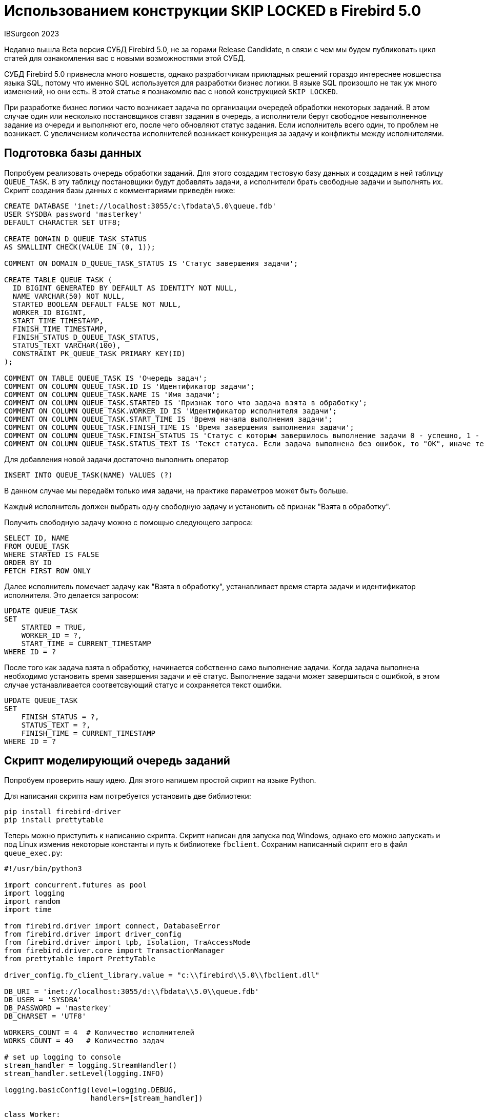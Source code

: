 = Использованием конструкции SKIP LOCKED в Firebird 5.0

IBSurgeon 2023

Недавно вышла Beta версия СУБД Firebird 5.0, не за горами Release Candidate,
в связи с чем мы будем публиковать цикл статей для ознакомления вас с новыми возможностями этой СУБД.

СУБД Firebird 5.0 привнесла много новшеств, однако разработчикам прикладных решений гораздо интереснее новшества языка SQL,
потому что именно SQL используется для разработки бизнес логики. В языке SQL произошло не так уж много изменений, но они есть.
В этой статье я познакомлю вас с новой конструкцией `SKIP LOCKED`.

При разработке бизнес логики часто возникает задача по организации очередей обработки некоторых заданий. В этом случае один или несколько постановщиков
ставят задания в очередь, а исполнители берут свободное невыполненное задание из очереди и выполняют его, после чего обновляют статус задания. Если
исполнитель всего один, то проблем не возникает. С увеличением количества исполнителей возникает конкуренция за задачу и конфликты между исполнителями.

== Подготовка базы данных

Попробуем реализовать очередь обработки заданий. Для этого создадим тестовую базу данных и создадим в ней таблицу `QUEUE_TASK`.
В эту таблицу постановщики будут добавлять задачи, а исполнители брать свободные задачи и выполнять их.
Скрипт создания базы данных с комментариями приведён ниже:

[source,sql]
----
CREATE DATABASE 'inet://localhost:3055/c:\fbdata\5.0\queue.fdb'
USER SYSDBA password 'masterkey'
DEFAULT CHARACTER SET UTF8;

CREATE DOMAIN D_QUEUE_TASK_STATUS
AS SMALLINT CHECK(VALUE IN (0, 1));

COMMENT ON DOMAIN D_QUEUE_TASK_STATUS IS 'Статус завершения задачи';

CREATE TABLE QUEUE_TASK (
  ID BIGINT GENERATED BY DEFAULT AS IDENTITY NOT NULL,
  NAME VARCHAR(50) NOT NULL, 
  STARTED BOOLEAN DEFAULT FALSE NOT NULL,
  WORKER_ID BIGINT,
  START_TIME TIMESTAMP,
  FINISH_TIME TIMESTAMP, 
  FINISH_STATUS D_QUEUE_TASK_STATUS,
  STATUS_TEXT VARCHAR(100),
  CONSTRAINT PK_QUEUE_TASK PRIMARY KEY(ID)
);

COMMENT ON TABLE QUEUE_TASK IS 'Очередь задач';
COMMENT ON COLUMN QUEUE_TASK.ID IS 'Идентификатор задачи';
COMMENT ON COLUMN QUEUE_TASK.NAME IS 'Имя задачи';
COMMENT ON COLUMN QUEUE_TASK.STARTED IS 'Признак того что задача взята в обработку';
COMMENT ON COLUMN QUEUE_TASK.WORKER_ID IS 'Идентификатор исполнителя задачи';
COMMENT ON COLUMN QUEUE_TASK.START_TIME IS 'Время начала выполнения задачи';
COMMENT ON COLUMN QUEUE_TASK.FINISH_TIME IS 'Время завершения выполнения задачи';
COMMENT ON COLUMN QUEUE_TASK.FINISH_STATUS IS 'Статус с которым завершилось выполнение задачи 0 - успешно, 1 - с ошибкой';
COMMENT ON COLUMN QUEUE_TASK.STATUS_TEXT IS 'Текст статуса. Если задача выполнена без ошибок, то "OK", иначе текст ошибки';

----

Для добавления новой задачи достаточно выполнить оператор

[source,sql]
----
INSERT INTO QUEUE_TASK(NAME) VALUES (?)
----

В данном случае мы передаём только имя задачи, на практике параметров может быть больше.

Каждый исполнитель должен выбрать одну свободную задачу и установить её признак "Взята в обработку".

Получить свободную задачу можно с помощью следующего запроса:

[source,sql]
----
SELECT ID, NAME
FROM QUEUE_TASK
WHERE STARTED IS FALSE
ORDER BY ID
FETCH FIRST ROW ONLY

----

Далее исполнитель помечает задачу как "Взята в обработку", устанавливает время старта задачи и идентификатор исполнителя.
Это делается запросом:

[source,sql]
----
UPDATE QUEUE_TASK 
SET 
    STARTED = TRUE, 
    WORKER_ID = ?,
    START_TIME = CURRENT_TIMESTAMP 
WHERE ID = ?
----

После того как задача взята в обработку, начинается собственно само выполнение задачи.
Когда задача выполнена необходимо установить время завершения задачи и её статус.
Выполнение задачи может завершиться с ошибкой, в этом случае устанавливается соответсвующий статус и сохраняется текст ошибки.

[source,sql]
----
UPDATE QUEUE_TASK 
SET 
    FINISH_STATUS = ?, 
    STATUS_TEXT = ?,
    FINISH_TIME = CURRENT_TIMESTAMP 
WHERE ID = ?
----

== Скрипт моделирующий очередь заданий

Попробуем проверить нашу идею. Для этого напишем простой скрипт на языке Python.

Для написания скрипта нам потребуется установить две библиотеки:

[source,bash]
----
pip install firebird-driver
pip install prettytable
----

Теперь можно приступить к написанию скрипта. Скрипт написан для запуска под Windows, однако
его можно запускать и под Linux изменив некоторые константы и путь к библиотеке `fbclient`.
Сохраним написанный скрипт его в файл `queue_exec.py`:

[source,python]
----
#!/usr/bin/python3

import concurrent.futures as pool
import logging
import random
import time

from firebird.driver import connect, DatabaseError
from firebird.driver import driver_config
from firebird.driver import tpb, Isolation, TraAccessMode
from firebird.driver.core import TransactionManager
from prettytable import PrettyTable

driver_config.fb_client_library.value = "c:\\firebird\\5.0\\fbclient.dll"

DB_URI = 'inet://localhost:3055/d:\\fbdata\\5.0\\queue.fdb'
DB_USER = 'SYSDBA'
DB_PASSWORD = 'masterkey'
DB_CHARSET = 'UTF8'

WORKERS_COUNT = 4  # Количество исполнителей
WORKS_COUNT = 40   # Количество задач

# set up logging to console
stream_handler = logging.StreamHandler()
stream_handler.setLevel(logging.INFO)

logging.basicConfig(level=logging.DEBUG,
                    handlers=[stream_handler])

class Worker:
    """Класс Worker представляет собой исполнителя задачи"""

    def __init__(self, worker_id: int):
        self.worker_id = worker_id

    @staticmethod
    def __next_task(tnx: TransactionManager):
        """Извлекает следующую задачу из очереди.

        Arguments:
            tnx: Транзакция в которой выполняется запрос
        """
        cur = tnx.cursor()

        cur.execute("""
            SELECT ID, NAME
            FROM QUEUE_TASK
            WHERE STARTED IS FALSE
            ORDER BY ID
            FETCH FIRST ROW ONLY 
        """)

        row = cur.fetchone()
        cur.close()
        return row

    def __on_start_task(self, tnx: TransactionManager, task_id: int) -> None:
        """Срабатывает при старте выполнения задачи.

        Устанавливает задаче признак того, что она запущена и время старта.

        Arguments:
            tnx: Транзакция в которой выполняется запрос
            task_id: Идентификатор задачи
        """
        cur = tnx.cursor()
        cur.execute(
            """
            UPDATE QUEUE_TASK 
            SET 
                STARTED = TRUE, 
                WORKER_ID = ?,
                START_TIME = CURRENT_TIMESTAMP 
            WHERE ID = ?
            """,
            (self.worker_id, task_id,)
        )

    @staticmethod
    def __on_finish_task(tnx: TransactionManager, task_id: int, status: int, status_text: str) -> None:
        """Срабатывает при завершении выполнения задачи.

        Устанавливает задаче время завершения и статус с которым завершилась задача.

        Arguments:
            tnx: Транзакция в которой выполняется запрос
            task_id: Идентификатор задачи
            status: Код статуса завершения. 0 - успешно, 1 - завершено с ошибкой
            status_text: Текст статуса завершения. При успешном завершении записываем "OK",
                в противном случае текст ошибки.
        """
        cur = tnx.cursor()
        cur.execute(
            """
                UPDATE QUEUE_TASK 
                SET 
                    FINISH_STATUS = ?, 
                    STATUS_TEXT = ?,
                    FINISH_TIME = CURRENT_TIMESTAMP 
                WHERE ID = ?
            """,
            (status, status_text, task_id,)
        )

    def on_task_execute(self, task_id: int, name: str) -> None:
        """Этот метод приведён как пример функции выполнения некоторой задачи.

        В реальных задачах он будет другим и с другим набором параметров.

        Arguments:
            task_id: Идентификатор задачи
            name: Имя задачи
        """
        # выбор случайной задержки
        t = random.randint(1, 4)
        time.sleep(t * 0.01)
        # для демонстрации того, что задача может выполняться с ошибками,
        # генерируем исключение для двух из случайных чисел.
        if t == 3:
            raise Exception("Some error")

    def run(self) -> int:
        """Выполнение задачи"""
        conflict_counter = 0
        # Для параллельного выполнения каждый поток должен иметь своё соединение с БД.
        with connect(DB_URI, user=DB_USER, password=DB_PASSWORD, charset=DB_CHARSET) as con:
            tnx = con.transaction_manager(tpb(Isolation.SNAPSHOT, lock_timeout=0, access_mode=TraAccessMode.WRITE))
            while True:
                # Извлекаем очередную задачу и ставим ей признак того что она выполняется.
                # Поскольку задача может выполниться с ошибкой, то признак старта задачи
                # выставляем в отдельной транзакции.
                tnx.begin()
                try:
                    task_row = self.__next_task(tnx)
                    # Если задачи закончились завершаем поток
                    if task_row is None:
                        tnx.commit()
                        break
                    (task_id, name,) = task_row
                    self.__on_start_task(tnx, task_id)
                    tnx.commit()
                except DatabaseError as err:
                    if err.sqlstate == "40001":
                        conflict_counter = conflict_counter + 1
                        logging.error(f"Worker: {self.worker_id}, Task: {self.worker_id}, Error: {err}")
                    else:
                        logging.exception('')
                    tnx.rollback()
                    continue

                # Выполняем задачу
                status = 0
                status_text = "OK"
                try:
                    self.on_task_execute(task_id, name)
                except Exception as err:
                    # Если при выполнении возникла ошибка,
                    # то ставим соответствующий код статуса и сохраняем текст ошибки.
                    status = 1
                    status_text = f"{err}"
                    # logging.error(status_text)

                # Сохраняем время завершения задачи и записываем статус её завершения.
                tnx.begin()
                try:
                    self.__on_finish_task(tnx, task_id, status, status_text)
                    tnx.commit()
                except DatabaseError:
                    if err.sqlstate == "40001":
                        conflict_counter = conflict_counter + 1
                        logging.error(f"Worker: {self.worker_id}, Task: {self.worker_id}, Error: {err}")
                    else:
                        logging.exception('')
                    tnx.rollback()

        return conflict_counter

def main():
    print(f"Start execute script. Works: {WORKS_COUNT}, workers: {WORKERS_COUNT}\n")

    with connect(DB_URI, user=DB_USER, password=DB_PASSWORD, charset=DB_CHARSET) as con:
        # Чистим предыдущие задачи
        con.begin()
        with con.cursor() as cur:
            cur.execute("DELETE FROM QUEUE_TASK")
        con.commit()
        # Постановщик ставит 40 задач
        con.begin()
        with con.cursor() as cur:
            cur.execute(
                """
                EXECUTE BLOCK (CNT INTEGER = ?)
                AS
                DECLARE I INTEGER;
                BEGIN
                  I = 0;
                  WHILE (I < CNT) DO
                  BEGIN
                    I = I + 1;
                    INSERT INTO QUEUE_TASK(NAME)
                    VALUES ('Task ' || :I);
                  END
                END
                """,
                (WORKS_COUNT,)
            )
        con.commit()

    # создаём исполнителей
    workers = map(lambda worker_id: Worker(worker_id), range(WORKERS_COUNT))
    with pool.ProcessPoolExecutor(max_workers=WORKERS_COUNT) as executer:
        features = map(lambda worker: executer.submit(worker.run), workers)
        conflicts = map(lambda feature: feature.result(), pool.as_completed(features))
        conflict_count = sum(conflicts)

    # считаем статистику
    with connect(DB_URI, user=DB_USER, password=DB_PASSWORD, charset=DB_CHARSET) as con:
        cur = con.cursor()
        cur.execute("""
            SELECT
              COUNT(*) AS CNT_TASK,
              COUNT(*) FILTER(WHERE STARTED IS TRUE AND FINISH_TIME IS NULL) AS CNT_ACTIVE_TASK,
              COUNT(*) FILTER(WHERE FINISH_TIME IS NOT NULL) AS CNT_FINISHED_TASK,
              COUNT(*) FILTER(WHERE FINISH_STATUS = 0) AS CNT_SUCCESS,
              COUNT(*) FILTER(WHERE FINISH_STATUS = 1) AS CNT_ERROR,
              AVG(DATEDIFF(MILLISECOND FROM START_TIME TO FINISH_TIME)) AS AVG_ELAPSED_TIME,
              DATEDIFF(MILLISECOND FROM MIN(START_TIME) TO MAX(FINISH_TIME)) AS SUM_ELAPSED_TIME,
              CAST(? AS BIGINT) AS CONFLICTS
            FROM QUEUE_TASK        
        """, (conflict_count,))
        row = cur.fetchone()
        cur.close()

        stat_columns = ["TASKS", "ACTIVE_TASKS", "FINISHED_TASKS", "SUCCESS", "ERROR", "AVG_ELAPSED_TIME",
                        "SUM_ELAPSED_TIME", "CONFLICTS"]

        stat_table = PrettyTable(stat_columns)
        stat_table.add_row(row)
        print("\nStatistics:")
        print(stat_table)

        cur = con.cursor()
        cur.execute("""
            SELECT
              ID,
              NAME,
              STARTED,
              WORKER_ID,
              START_TIME,
              FINISH_TIME,
              FINISH_STATUS,
              STATUS_TEXT
            FROM QUEUE_TASK       
        """)
        rows = cur.fetchall()
        cur.close()

        columns = ["ID", "NAME", "STARTED", "WORKER_ID", "START_TIME", "FINISH_TIME",
                   "FINISH_STATUS", "STATUS_TEXT"]

        table = PrettyTable(columns)
        table.add_rows(rows)
        print("\nTasks:")
        print(table)

if __name__ == "__main__":
    main()

----

В этом скрипте постановщик ставит 40 задач, которые должны выполнить 4 исполнителя.
Каждый исполнитель работает в собственном потоке. По результатам работы скрипта выводится статистика выполнения задач,
а также количество конфликтов и сами задачи.

Попробуем запустит наш скрипт:

[source,bash]
----
python ./queue_exec.py
----

[%autofit]
----
Start execute script. Works: 40, workers: 4

ERROR:root:Worker: 2, Task: 2, Error: deadlock
-update conflicts with concurrent update
-concurrent transaction number is 95695
ERROR:root:Worker: 2, Task: 2, Error: deadlock
-update conflicts with concurrent update
-concurrent transaction number is 95697
ERROR:root:Worker: 2, Task: 2, Error: deadlock
-update conflicts with concurrent update
-concurrent transaction number is 95703
ERROR:root:Worker: 2, Task: 2, Error: deadlock
-update conflicts with concurrent update
-concurrent transaction number is 95706
ERROR:root:Worker: 0, Task: 0, Error: deadlock
-update conflicts with concurrent update
-concurrent transaction number is 95713
ERROR:root:Worker: 2, Task: 2, Error: deadlock
-update conflicts with concurrent update
-concurrent transaction number is 95722
ERROR:root:Worker: 3, Task: 3, Error: deadlock
-update conflicts with concurrent update
-concurrent transaction number is 95722
ERROR:root:Worker: 1, Task: 1, Error: deadlock
-update conflicts with concurrent update
-concurrent transaction number is 95722
ERROR:root:Worker: 1, Task: 1, Error: deadlock
-update conflicts with concurrent update
-concurrent transaction number is 95728
ERROR:root:Worker: 0, Task: 0, Error: deadlock
-update conflicts with concurrent update
-concurrent transaction number is 95734
ERROR:root:Worker: 0, Task: 0, Error: deadlock
-update conflicts with concurrent update
-concurrent transaction number is 95736
ERROR:root:Worker: 1, Task: 1, Error: deadlock
-update conflicts with concurrent update
-concurrent transaction number is 95741
ERROR:root:Worker: 1, Task: 1, Error: deadlock
-update conflicts with concurrent update
-concurrent transaction number is 95744
ERROR:root:Worker: 0, Task: 0, Error: deadlock
-update conflicts with concurrent update
-concurrent transaction number is 95749

Statistics:
+-------+--------------+----------------+---------+-------+------------------+------------------+-----------+
| TASKS | ACTIVE_TASKS | FINISHED_TASKS | SUCCESS | ERROR | AVG_ELAPSED_TIME | SUM_ELAPSED_TIME | CONFLICTS |
+-------+--------------+----------------+---------+-------+------------------+------------------+-----------+
|   40  |      0       |       40       |    28   |   12  |       43.1       |       1353       |     14    |
+-------+--------------+----------------+---------+-------+------------------+------------------+-----------+

Tasks:
+------+---------+---------+-----------+--------------------------+--------------------------+---------------+-------------+
|  ID  |   NAME  | STARTED | WORKER_ID |         START_TIME       |        FINISH_TIME       | FINISH_STATUS | STATUS_TEXT |
+------+---------+---------+-----------+--------------------------+--------------------------+---------------+-------------+
| 1341 |  Task 1 |   True  |     0     | 2023-07-06 15:35:29.9800 | 2023-07-06 15:35:30.0320 |       1       |  Some error |
| 1342 |  Task 2 |   True  |     0     | 2023-07-06 15:35:30.0420 | 2023-07-06 15:35:30.0800 |       1       |  Some error |
| 1343 |  Task 3 |   True  |     0     | 2023-07-06 15:35:30.0900 | 2023-07-06 15:35:30.1130 |       0       |      OK     |
| 1344 |  Task 4 |   True  |     0     | 2023-07-06 15:35:30.1220 | 2023-07-06 15:35:30.1450 |       0       |      OK     |
...
----

Из результатов выполнения скрипта видно, что 4 исполнителя постоянно конфликтуют за задачу. Чем быстрее выполняется задача
и чем больше будет исполнителей, тем выше будет вероятность конфликтов. 

== Фраза SKIP LOCKED

Как же изменить наше решение, чтобы оно работало эффективно и без ошибок? Тут нам на помощь приходит новая конструкция
`SKIP LOCKED` из Firebird 5.0.

Фраза `SKIP LOCKED` позволяет пропускать уже заблокированные записи, позволяя тем самым работать без конфликтов.
Она может применяться в запросах, в которых есть вероятность возникновения конфликта обновления,
то есть в запросах `SELECT ... WITH LOCK`, `UPDATE` и `DELETE`. Посмотрим на её синтаксис:

----
SELECT
  [FIRST ...]
  [SKIP ...]
  FROM <sometable>
  [WHERE ...]
  [PLAN ...]
  [ORDER BY ...]
  [{ ROWS ... } | {OFFSET ...} | {FETCH ...}]
  [FOR UPDATE [OF ...]]
  [WITH LOCK [SKIP LOCKED]]
----

----
UPDATE <sometable>
  SET ...
  [WHERE ...]
  [PLAN ...]
  [ORDER BY ...]
  [ROWS ...]
  [SKIP LOCKED]
  [RETURNING ...]
----

----
DELETE FROM <sometable>
  [WHERE ...]
  [PLAN ...]
  [ORDER BY ...]
  [ROWS ...]
  [SKIP LOCKED]
  [RETURNING ...]
----

== Очередь заданий без конфликтов

Попробуем исправить наш скрипт, так чтобы исполнители не конфликтовали за задачи.

Для этого нам необходимо немного переписать запрос в методе `__next_task` класса `Worker`.

[source,python]
----
    @staticmethod
    def __next_task(tnx: TransactionManager):
        """Извлекает следующую задачу из очереди.

        Arguments:
            tnx: Транзакция в которой выполняется запрос
        """
        cur = tnx.cursor()

        cur.execute("""
            SELECT ID, NAME
            FROM QUEUE_TASK
            WHERE STARTED IS FALSE
            ORDER BY ID
            FETCH FIRST ROW ONLY 
            FOR UPDATE WITH LOCK SKIP LOCKED
        """)

        row = cur.fetchone()
        cur.close()
        return row

----

Попробуем запустит исправленный скрипт:

[source,bash]
----
python ./queue_exec.py
----

[%autofit]
----
Start execute script. Works: 40, workers: 4

Statistics:
+-------+--------------+----------------+---------+-------+------------------+------------------+-----------+
| TASKS | ACTIVE_TASKS | FINISHED_TASKS | SUCCESS | ERROR | AVG_ELAPSED_TIME | SUM_ELAPSED_TIME | CONFLICTS |
+-------+--------------+----------------+---------+-------+------------------+------------------+-----------+
|   40  |      0       |       40       |    32   |   8   |       39.1       |       1048       |     0     |
+-------+--------------+----------------+---------+-------+------------------+------------------+-----------+

Tasks:
+------+---------+---------+-----------+--------------------------+--------------------------+---------------+-------------+
|  ID  |   NAME  | STARTED | WORKER_ID |         START_TIME       |        FINISH_TIME       | FINISH_STATUS | STATUS_TEXT |
+------+---------+---------+-----------+--------------------------+--------------------------+---------------+-------------+
| 1381 |  Task 1 |   True  |     0     | 2023-07-06 15:57:22.0360 | 2023-07-06 15:57:22.0740 |       0       |      OK     |
| 1382 |  Task 2 |   True  |     0     | 2023-07-06 15:57:22.0840 | 2023-07-06 15:57:22.1130 |       0       |      OK     |
| 1383 |  Task 3 |   True  |     0     | 2023-07-06 15:57:22.1220 | 2023-07-06 15:57:22.1630 |       0       |      OK     |
| 1384 |  Task 4 |   True  |     0     | 2023-07-06 15:57:22.1720 | 2023-07-06 15:57:22.1910 |       0       |      OK     |
| 1385 |  Task 5 |   True  |     0     | 2023-07-06 15:57:22.2020 | 2023-07-06 15:57:22.2540 |       0       |      OK     |
| 1386 |  Task 6 |   True  |     0     | 2023-07-06 15:57:22.2620 | 2023-07-06 15:57:22.3220 |       0       |      OK     |
| 1387 |  Task 7 |   True  |     0     | 2023-07-06 15:57:22.3300 | 2023-07-06 15:57:22.3790 |       1       |  Some error |
...
----

На этот раз никаких конфликтов нет. Таким образом, в Firebird 5.0 вы можете использовать фразу `SKIP LOCKED` для того,
чтобы избежать ненужных конфликтов обновлений.

== Заключение

Нашу очередь заданий можно ещё немного улучшить. Давайте посмотрим на план выполнения запроса

[source,sql]
----
SELECT
  ID, NAME
FROM QUEUE_TASK
WHERE STARTED IS FALSE
ORDER BY ID
FETCH FIRST ROW ONLY
FOR UPDATE WITH LOCK SKIP LOCKED
----

----
Select Expression
    -> First N Records
        -> Write Lock
            -> Filter
                -> Table "QUEUE_TASK" Access By ID
                    -> Index "PK_QUEUE_TASK" Full Scan
----

Этот план выполнения не очень хороший. Запись из таблицы `QUEUE_TASK` извлекается с помощью навигации по индексу,
однако сканирование индекса полное. Если таблицу `QUEUE_TASK` не очищать как мы это делали в нашем скрипте,
то со временем выборка необработанных задач будет становиться всё медленней и медленней.

Можно создать индекс для поля `STARTED`. Если постановщик постоянно добавляет новые задачи, а исполнители
выполняют их, то количество не начатых задач всегда меньше, количества завершённых, таким образом,
этот индекс будет эффективно фильтровать задачи. Проверим это утверждение:

[source,sql]
----
CREATE INDEX IDX_QUEUE_TASK_INACTIVE ON QUEUE_TASK(STARTED);

SELECT
  ID, NAME
FROM QUEUE_TASK
WHERE STARTED IS FALSE
ORDER BY ID
FETCH FIRST ROW ONLY
FOR UPDATE WITH LOCK SKIP LOCKED;
----

----
Select Expression
    -> First N Records
        -> Write Lock
            -> Filter
                -> Table "QUEUE_TASK" Access By ID
                    -> Index "PK_QUEUE_TASK" Full Scan
                        -> Bitmap
                            -> Index "IDX_QUEUE_TASK_INACTIVE" Range Scan (full match)
----

Это действительно так, но теперь используется два индекса, один для фильтрации, а второй для навигации.

Можно пойти дальше и создать композитный индекс:

[source,sql]
----
DROP INDEX IDX_QUEUE_TASK_INACTIVE;

CREATE INDEX IDX_QUEUE_TASK_INACTIVE ON QUEUE_TASK(STARTED, ID);
----

----
Select Expression
    -> First N Records
        -> Write Lock
            -> Filter
                -> Table "QUEUE_TASK" Access By ID
                    -> Index "IDX_QUEUE_TASK_INACTIVE" Range Scan (partial match: 1/2)
----

Это будет эффективнее поскольку используется только один индекс для навигации, и он сканируется частично.
Однако у такого индекса есть существенный недостаток, он не будет компактным.

Для решения этой проблемы можно задействовать ещё одну новую возможность из Firebird 5.0,
так называемые частичные индексы.

____

Частичный индекс — это индекс, который строится по подмножеству строк таблицы, определяемому условным
выражением (оно называется предикатом частичного индекса). Такой индекс содержит записи только для строк,
удовлетворяющих предикату. 

____

Давайте попробуем построить такой индекс:

[source,sql]
----
DROP INDEX IDX_QUEUE_TASK_INACTIVE;

CREATE INDEX IDX_QUEUE_TASK_INACTIVE ON QUEUE_TASK (STARTED, ID) WHERE (STARTED IS FALSE);

SELECT
  ID, NAME
FROM QUEUE_TASK
WHERE STARTED IS FALSE
ORDER BY STARTED, ID
FETCH FIRST ROW ONLY
FOR UPDATE WITH LOCK SKIP LOCKED
----

----
Select Expression
    -> First N Records
        -> Write Lock
            -> Filter
                -> Table "QUEUE_TASK" Access By ID
                    -> Index "IDX_QUEUE_TASK_INACTIVE" Full Scan
----

Запись из таблицы `QUEUE_TASK` извлекается с помощью навигации по индексу `IDX_QUEUE_TASK_INACTIVE`. Несмотря на то,
что сканирование индекса полное, сам по себе индекс очень компактный, поскольку содержит только ключи для которых
выполняется условие `STARTED IS FALSE`. Таких записей в нормальной очереди задач всегда сильно меньше,
чем записей с выполненными задачами.

В этой статье мы показали как применять новую функциональность `SKIP LOCKED`, которая появилась в Firebird 5.0.
Кроме того, немного рассказано о "частичных индексах", которые тоже появилась в Firebird 5.0.
Частичные индексы могут также использоваться для сложных "ограничений" уникальности. Но об этом в следующий раз.

DDL скрипт для создания базы данных, а также Python скрипт с эмуляцией очереди задач можно скачать по следующим ссылкам:

* link:https://github.com/sim1984/fb_task_queue/blob/main/ddl.sql[ddl.sql]
* link:https://github.com/sim1984/fb_task_queue/blob/main/queue_exec.py[queue_exec.py]
